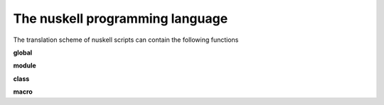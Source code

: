 The nuskell programming language
=================

The translation scheme of nuskell scripts can contain the following functions

**global**

**module**

**class**

**macro**


